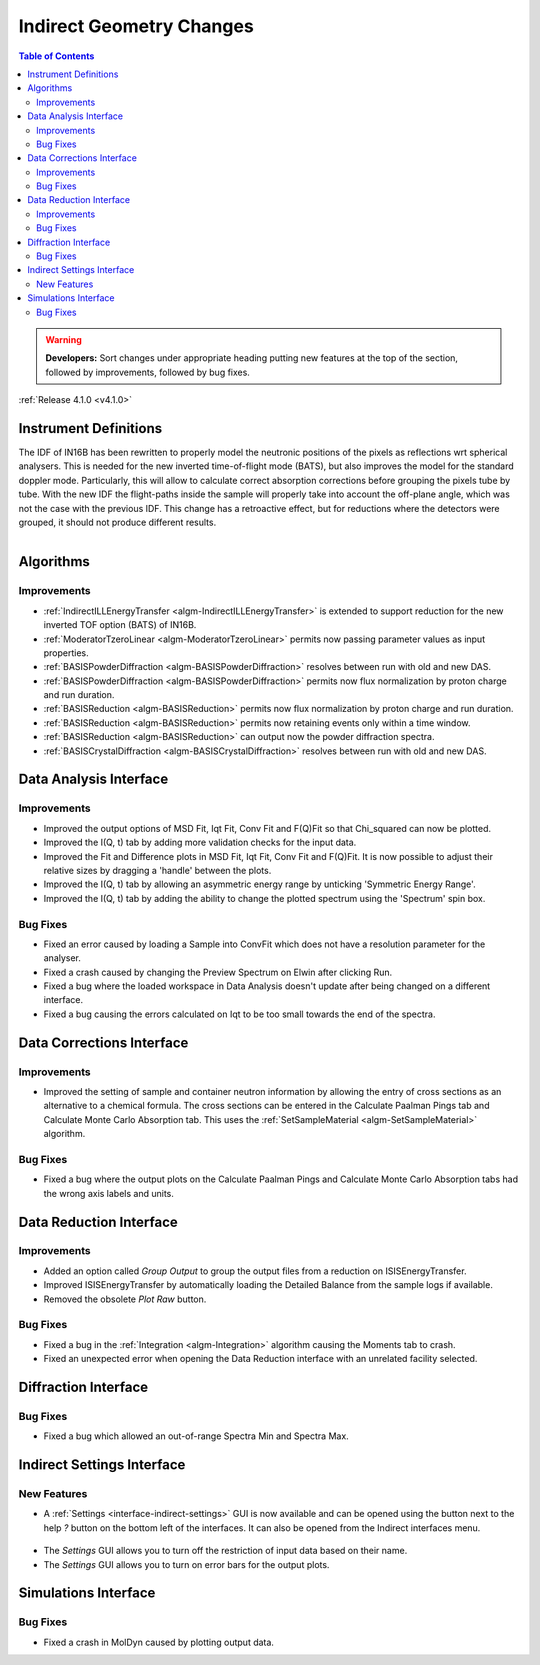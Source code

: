 =========================
Indirect Geometry Changes
=========================

.. contents:: Table of Contents
   :local:

.. warning:: **Developers:** Sort changes under appropriate heading
    putting new features at the top of the section, followed by
    improvements, followed by bug fixes.

:ref:`Release 4.1.0 <v4.1.0>`

Instrument Definitions
----------------------

The IDF of IN16B has been rewritten to properly model the neutronic positions of the pixels as reflections wrt spherical analysers.
This is needed for the new inverted time-of-flight mode (BATS), but also improves the model for the standard doppler mode.
Particularly, this will allow to calculate correct absorption corrections before grouping the pixels tube by tube.
With the new IDF the flight-paths inside the sample will properly take into account the off-plane angle, which was not the case with the previous IDF.
This change has a retroactive effect, but for reductions where the detectors were grouped, it should not produce different results.

.. figure:: ../../images/IN16B-R.png
   :align: left
   :scale: 49%

.. figure:: ../../images/IN16B-N.png
   :align: right
   :scale: 50%

Algorithms
----------

Improvements
############

- :ref:`IndirectILLEnergyTransfer <algm-IndirectILLEnergyTransfer>` is extended to support reduction for the new inverted TOF option (BATS) of IN16B.
- :ref:`ModeratorTzeroLinear <algm-ModeratorTzeroLinear>` permits now passing parameter values as input properties.
- :ref:`BASISPowderDiffraction <algm-BASISPowderDiffraction>` resolves between run with old and new DAS.
- :ref:`BASISPowderDiffraction <algm-BASISPowderDiffraction>` permits now flux normalization by proton charge and run duration.
- :ref:`BASISReduction <algm-BASISReduction>` permits now flux normalization by proton charge and run duration.
- :ref:`BASISReduction <algm-BASISReduction>` permits now retaining events only within a time window.
- :ref:`BASISReduction <algm-BASISReduction>` can output now the powder diffraction spectra.
- :ref:`BASISCrystalDiffraction <algm-BASISCrystalDiffraction>` resolves between run with old and new DAS.


Data Analysis Interface
-----------------------

Improvements
############
- Improved the output options of MSD Fit, Iqt Fit, Conv Fit and F(Q)Fit so that Chi_squared can now be plotted.
- Improved the I(Q, t) tab by adding more validation checks for the input data.
- Improved the Fit and Difference plots in MSD Fit, Iqt Fit, Conv Fit and F(Q)Fit. It is now possible to adjust their
  relative sizes by dragging a 'handle' between the plots.
- Improved the I(Q, t) tab by allowing an asymmetric energy range by unticking 'Symmetric Energy Range'.
- Improved the I(Q, t) tab by adding the ability to change the plotted spectrum using the 'Spectrum' spin box.

Bug Fixes
#########
- Fixed an error caused by loading a Sample into ConvFit which does not have a resolution parameter for the analyser.
- Fixed a crash caused by changing the Preview Spectrum on Elwin after clicking Run.
- Fixed a bug where the loaded workspace in Data Analysis doesn't update after being changed on a different
  interface.
- Fixed a bug causing the errors calculated on Iqt to be too small towards the end of the spectra.

.. figure:: ../../images/Iqt_Errors_Bug.PNG
  :class: screenshot
  :align: center
  :figwidth: 90%
  :alt: The bug causing small Iqt errors.


Data Corrections Interface
--------------------------

Improvements
############
- Improved the setting of sample and container neutron information by allowing the entry of cross sections as an
  alternative to a chemical formula. The cross sections can be entered in the Calculate Paalman Pings tab and
  Calculate Monte Carlo Absorption tab. This uses the :ref:`SetSampleMaterial <algm-SetSampleMaterial>` algorithm.

Bug Fixes
#########
- Fixed a bug where the output plots on the Calculate Paalman Pings and Calculate Monte Carlo Absorption tabs had
  the wrong axis labels and units.


Data Reduction Interface
------------------------

Improvements
############
- Added an option called *Group Output* to group the output files from a reduction on ISISEnergyTransfer.
- Improved ISISEnergyTransfer by automatically loading the Detailed Balance from the sample logs if available.
- Removed the obsolete *Plot Raw* button.

Bug Fixes
#########
- Fixed a bug in the :ref:`Integration <algm-Integration>` algorithm causing the Moments tab to crash.
- Fixed an unexpected error when opening the Data Reduction interface with an unrelated facility selected.


Diffraction Interface
----------------------

Bug Fixes
#########
- Fixed a bug which allowed an out-of-range Spectra Min and Spectra Max.


Indirect Settings Interface
---------------------------

New Features
############
- A :ref:`Settings <interface-indirect-settings>` GUI is now available and can be opened using the button
  next to the help *?* button on the bottom left of the interfaces. It can also be opened from the Indirect
  interfaces menu.

.. figure:: ../../images/Indirect_Settings.png
  :class: screenshot
  :align: center
  :figwidth: 90%
  :alt: The Indirect settings GUI.

- The *Settings* GUI allows you to turn off the restriction of input data based on their name.
- The *Settings* GUI allows you to turn on error bars for the output plots.


Simulations Interface
---------------------

Bug Fixes
#########
- Fixed a crash in MolDyn caused by plotting output data.

